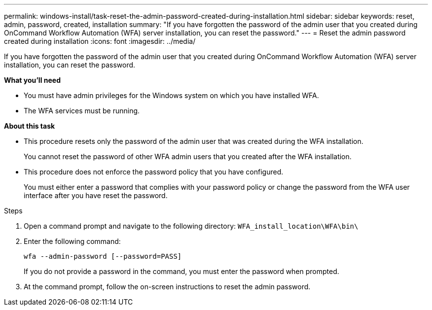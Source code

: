 ---
permalink: windows-install/task-reset-the-admin-password-created-during-installation.html
sidebar: sidebar
keywords: reset, admin, password, created, installation
summary: "If you have forgotten the password of the admin user that you created during OnCommand Workflow Automation (WFA) server installation, you can reset the password."
---
= Reset the admin password created during installation
:icons: font
:imagesdir: ../media/

[.lead]
If you have forgotten the password of the admin user that you created during OnCommand Workflow Automation (WFA) server installation, you can reset the password.

*What you'll need*

* You must have admin privileges for the Windows system on which you have installed WFA.
* The WFA services must be running.

*About this task*

* This procedure resets only the password of the admin user that was created during the WFA installation.
+
You cannot reset the password of other WFA admin users that you created after the WFA installation.

* This procedure does not enforce the password policy that you have configured.
+
You must either enter a password that complies with your password policy or change the password from the WFA user interface after you have reset the password.

.Steps
. Open a command prompt and navigate to the following directory: `WFA_install_location\WFA\bin\`
. Enter the following command:
+
`wfa --admin-password [--password=PASS]`
+
If you do not provide a password in the command, you must enter the password when prompted.

. At the command prompt, follow the on-screen instructions to reset the admin password.
